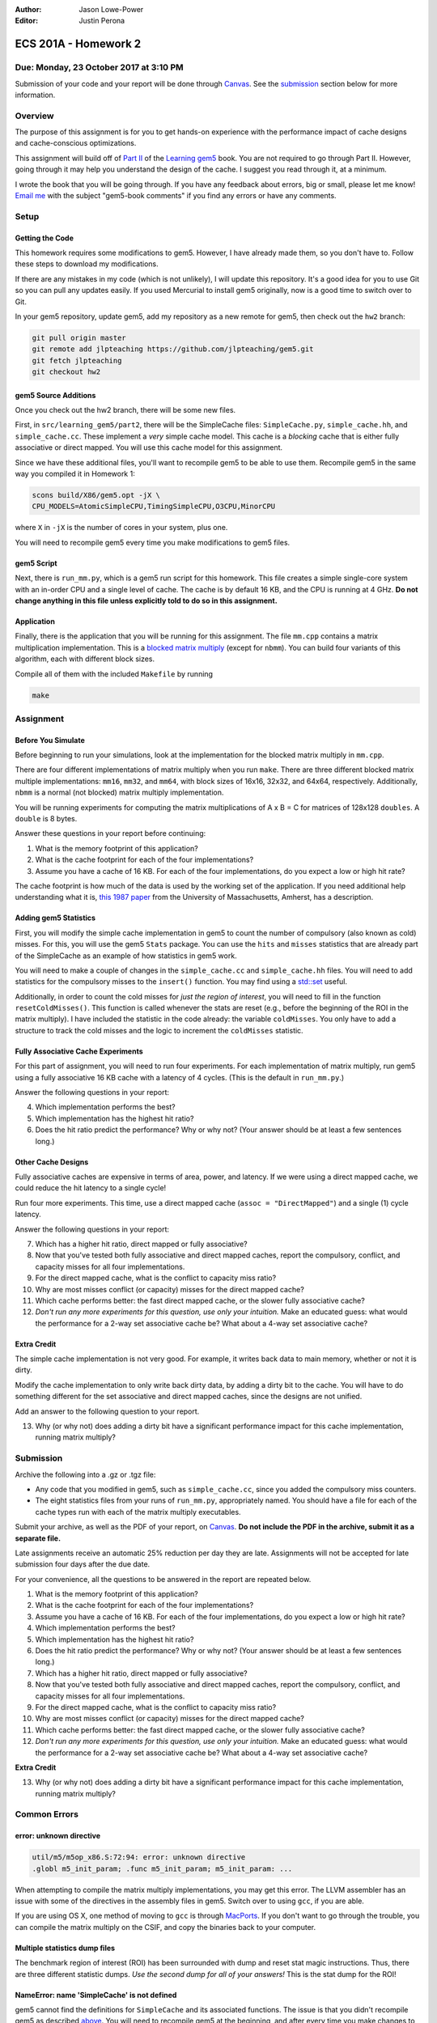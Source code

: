 :Author: Jason Lowe-Power
:Editor: Justin Perona

=====================
ECS 201A - Homework 2
=====================

Due: Monday, 23 October 2017 at 3:10 PM
---------------------------------------

Submission of your code and your report will be done through Canvas_.
See the submission_ section below for more information.

.. _Canvas: https://canvas.ucdavis.edu/courses/146759

Overview
--------

The purpose of this assignment is for you to get hands-on experience with the performance impact of cache designs and cache-conscious optimizations.

This assignment will build off of `Part II`_ of the `Learning gem5`_ book.
You are not required to go through Part II.
However, going through it may help you understand the design of the cache.
I suggest you read through it, at a minimum.

I wrote the book that you will be going through.
If you have any feedback about errors, big or small, please let me know!
`Email me`_ with the subject "gem5-book comments" if you find any errors or have any comments.

.. _Part II: http://learning.gem5.org/book/part2
.. _Learning gem5: http://learning.gem5.org
.. _email me: mailto:jlowepower@ucdavis.edu

Setup
-----

Getting the Code
~~~~~~~~~~~~~~~~

This homework requires some modifications to gem5.
However, I have already made them, so you don't have to.
Follow these steps to download my modifications.

If there are any mistakes in my code (which is not unlikely), I will update this repository.
It's a good idea for you to use Git so you can pull any updates easily.
If you used Mercurial to install gem5 originally, now is a good time to switch over to Git.

In your gem5 repository, update gem5, add my repository as a new remote for gem5, then check out the ``hw2`` branch:

.. code-block:: sh

    git pull origin master
    git remote add jlpteaching https://github.com/jlpteaching/gem5.git
    git fetch jlpteaching
    git checkout hw2

.. _above:

gem5 Source Additions
~~~~~~~~~~~~~~~~~~~~~

Once you check out the hw2 branch, there will be some new files.

First, in ``src/learning_gem5/part2``, there will be the SimpleCache files: ``SimpleCache.py``, ``simple_cache.hh``, and ``simple_cache.cc``.
These implement a *very* simple cache model.
This cache is a *blocking* cache that is either fully associative or direct mapped.
You will use this cache model for this assignment.

Since we have these additional files, you'll want to recompile gem5 to be able to use them.
Recompile gem5 in the same way you compiled it in Homework 1:

.. code-block:: sh

    scons build/X86/gem5.opt -jX \
    CPU_MODELS=AtomicSimpleCPU,TimingSimpleCPU,O3CPU,MinorCPU

where ``X`` in ``-jX`` is the number of cores in your system, plus one.

You will need to recompile gem5 every time you make modifications to gem5 files.

gem5 Script
~~~~~~~~~~~

Next, there is ``run_mm.py``, which is a gem5 run script for this homework.
This file creates a simple single-core system with an in-order CPU and a single level of cache.
The cache is by default 16 KB, and the CPU is running at 4 GHz.
**Do not change anything in this file unless explicitly told to do so in this assignment.**

Application
~~~~~~~~~~~

Finally, there is the application that you will be running for this assignment.
The file ``mm.cpp`` contains a matrix multiplication implementation.
This is a `blocked matrix multiply`_ (except for ``nbmm``).
You can build four variants of this algorithm, each with different block sizes.

Compile all of them with the included ``Makefile`` by running

.. code-block:: sh

    make

.. _blocked matrix multiply: https://en.wikipedia.org/wiki/Block_matrix#Block_matrix_multiplication

Assignment
----------

Before You Simulate
~~~~~~~~~~~~~~~~~~~

Before beginning to run your simulations, look at the implementation for the blocked matrix multiply in ``mm.cpp``.

There are four different implementations of matrix multiply when you run ``make``.
There are three different blocked matrix multiple implementations: ``mm16``, ``mm32``, and ``mm64``, with block sizes of 16x16, 32x32, and 64x64, respectively.
Additionally, ``nbmm`` is a normal (not blocked) matrix multiply implementation.

You will be running experiments for computing the matrix multiplications of A x B = C for matrices of 128x128 ``doubles``.
A ``double`` is 8 bytes.

Answer these questions in your report before continuing:

#. What is the memory footprint of this application?
#. What is the cache footprint for each of the four implementations?
#. Assume you have a cache of 16 KB. For each of the four implementations, do you expect a low or high hit rate?

The cache footprint is how much of the data is used by the working set of the application.
If you need additional help understanding what it is, `this 1987 paper`_ from the University of Massachusetts, Amherst, has a description.

.. _this 1987 paper: https://dl.acm.org/citation.cfm?id=32979

Adding gem5 Statistics
~~~~~~~~~~~~~~~~~~~~~~

First, you will modify the simple cache implementation in gem5 to count the number of compulsory (also known as cold) misses.
For this, you will use the gem5 ``Stats`` package.
You can use the ``hits`` and ``misses`` statistics that are already part of the SimpleCache as an example of how statistics in gem5 work.

You will need to make a couple of changes in the ``simple_cache.cc`` and ``simple_cache.hh`` files.
You will need to add statistics for the compulsory misses to the ``insert()`` function.
You may find using a `std::set`_ useful.

Additionally, in order to count the cold misses for *just the region of interest*, you will need to fill in the function ``resetColdMisses()``.
This function is called whenever the stats are reset (e.g., before the beginning of the ROI in the matrix multiply).
I have included the statistic in the code already: the variable ``coldMisses``.
You only have to add a structure to track the cold misses and the logic to increment the ``coldMisses`` statistic.

.. _std::set: http://en.cppreference.com/w/cpp/container/set

Fully Associative Cache Experiments
~~~~~~~~~~~~~~~~~~~~~~~~~~~~~~~~~~~

For this part of assignment, you will need to run four experiments.
For each implementation of matrix multiply, run gem5 using a fully associative 16 KB cache with a latency of 4 cycles.
(This is the default in ``run_mm.py``.)

Answer the following questions in your report:

4. Which implementation performs the best?
5. Which implementation has the highest hit ratio?
6. Does the hit ratio predict the performance? Why or why not? (Your answer should be at least a few sentences long.)

Other Cache Designs
~~~~~~~~~~~~~~~~~~~

Fully associative caches are expensive in terms of area, power, and latency.
If we were using a direct mapped cache, we could reduce the hit latency to a single cycle!

Run four more experiments.
This time, use a direct mapped cache (``assoc = "DirectMapped"``) and a single (1) cycle latency.

Answer the following questions in your report:

7. Which has a higher hit ratio, direct mapped or fully associative?
8. Now that you've tested both fully associative and direct mapped caches, report the compulsory, conflict, and capacity misses for all four implementations.
9. For the direct mapped cache, what is the conflict to capacity miss ratio?
10. Why are most misses conflict (or capacity) misses for the direct mapped cache?
11. Which cache performs better: the fast direct mapped cache, or the slower fully associative cache?
12. *Don't run any more experiments for this question, use only your intuition.* Make an educated guess: what would the performance for a 2-way set associative cache be? What about a 4-way set associative cache?

Extra Credit
~~~~~~~~~~~~

The simple cache implementation is not very good.
For example, it writes back data to main memory, whether or not it is dirty.

Modify the cache implementation to only write back dirty data, by adding a dirty bit to the cache.
You will have to do something different for the set associative and direct mapped caches, since the designs are not unified.

Add an answer to the following question to your report.

13. Why (or why not) does adding a dirty bit have a significant performance impact for this cache implementation, running matrix multiply?

.. _submission:

Submission
----------

Archive the following into a .gz or .tgz file:

- Any code that you modified in gem5, such as ``simple_cache.cc``, since you added the compulsory miss counters.
- The eight statistics files from your runs of ``run_mm.py``, appropriately named. You should have a file for each of the cache types run with each of the matrix multiply executables.

Submit your archive, as well as the PDF of your report, on Canvas_.
**Do not include the PDF in the archive, submit it as a separate file.**

Late assignments receive an automatic 25% reduction per day they are late.
Assignments will not be accepted for late submission four days after the due date.

For your convenience, all the questions to be answered in the report are repeated below.

#. What is the memory footprint of this application?
#. What is the cache footprint for each of the four implementations?
#. Assume you have a cache of 16 KB. For each of the four implementations, do you expect a low or high hit rate?
#. Which implementation performs the best?
#. Which implementation has the highest hit ratio?
#. Does the hit ratio predict the performance? Why or why not? (Your answer should be at least a few sentences long.)
#. Which has a higher hit ratio, direct mapped or fully associative?
#. Now that you've tested both fully associative and direct mapped caches, report the compulsory, conflict, and capacity misses for all four implementations.
#. For the direct mapped cache, what is the conflict to capacity miss ratio?
#. Why are most misses conflict (or capacity) misses for the direct mapped cache?
#. Which cache performs better: the fast direct mapped cache, or the slower fully associative cache?
#. *Don't run any more experiments for this question, use only your intuition.* Make an educated guess: what would the performance for a 2-way set associative cache be? What about a 4-way set associative cache?

**Extra Credit**

13. Why (or why not) does adding a dirty bit have a significant performance impact for this cache implementation, running matrix multiply?

Common Errors
-------------

error: unknown directive
~~~~~~~~~~~~~~~~~~~~~~~~

.. code-block:: sh

    util/m5/m5op_x86.S:72:94: error: unknown directive
    .globl m5_init_param; .func m5_init_param; m5_init_param: ...

When attempting to compile the matrix multiply implementations, you may get this error.
The LLVM assembler has an issue with some of the directives in the assembly files in gem5.
Switch over to using ``gcc``, if you are able.

If you are using OS X, one method of moving to ``gcc`` is through MacPorts_.
If you don't want to go through the trouble, you can compile the matrix multiply on the CSIF, and copy the binaries back to your computer.

.. _MacPorts: https://www.macports.org/

Multiple statistics dump files
~~~~~~~~~~~~~~~~~~~~~~~~~~~~~~

The benchmark region of interest (ROI) has been surrounded with dump and reset stat magic instructions.
Thus, there are three different statistic dumps.
*Use the second dump for all of your answers!*
This is the stat dump for the ROI!

NameError: name 'SimpleCache' is not defined
~~~~~~~~~~~~~~~~~~~~~~~~~~~~~~~~~~~~~~~~~~~~

gem5 cannot find the definitions for ``SimpleCache`` and its associated functions.
The issue is that you didn't recompile gem5 as described above_.
You will need to recompile gem5 at the beginning, and after every time you make changes to gem5 source files.

